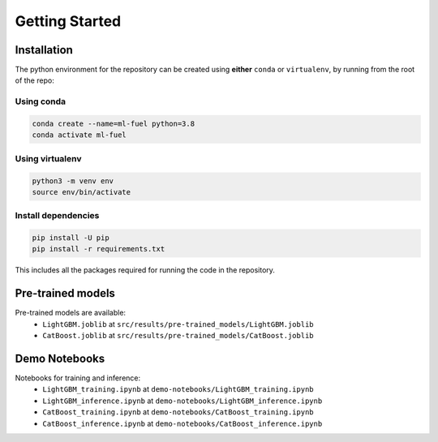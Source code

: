 Getting Started
===============

Installation
-------------

The python environment for the repository can be created using
**either** ``conda`` or ``virtualenv``, by running from the root of the
repo:

Using conda
^^^^^^^^^^^

.. code:: bash

    conda create --name=ml-fuel python=3.8
    conda activate ml-fuel

Using virtualenv
^^^^^^^^^^^^^^^^

.. code:: bash

    python3 -m venv env
    source env/bin/activate

Install dependencies
^^^^^^^^^^^^^^^^^^^^

.. code:: bash

    pip install -U pip
    pip install -r requirements.txt

This includes all the packages required for running the code in the
repository.

Pre-trained models
------------------

Pre-trained models are available:
 - ``LightGBM.joblib`` at ``src/results/pre-trained_models/LightGBM.joblib``
 - ``CatBoost.joblib`` at ``src/results/pre-trained_models/CatBoost.joblib``

Demo Notebooks
---------------

Notebooks for training and inference:
 - ``LightGBM_training.ipynb`` at ``demo-notebooks/LightGBM_training.ipynb``
 - ``LightGBM_inference.ipynb`` at  ``demo-notebooks/LightGBM_inference.ipynb``
 - ``CatBoost_training.ipynb`` at ``demo-notebooks/CatBoost_training.ipynb``
 - ``CatBoost_inference.ipynb`` at  ``demo-notebooks/CatBoost_inference.ipynb``
